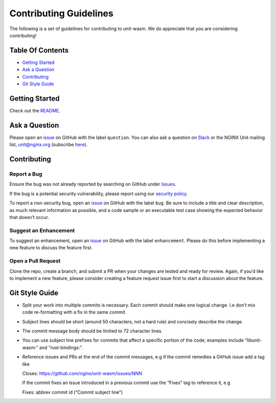 Contributing Guidelines
=======================

The following is a set of guidelines for contributing to unit-wasm. We
do appreciate that you are considering contributing!

Table Of Contents
-----------------

-  `Getting Started <#getting-started>`__
-  `Ask a Question <#ask-a-question>`__
-  `Contributing <#contributing>`__
-  `Git Style Guide <#git-style-guide>`__

Getting Started
---------------

Check out the `README <README.md>`__.

Ask a Question
--------------

Please open an `issue <https://github.com/nginx/unit-wasm/issues/new>`__
on GitHub with the label ``question``. You can also ask a question on
`Slack <https://nginxcommunity.slack.com>`__ or the NGINX Unit mailing
list, unit@nginx.org (subscribe
`here <https://mailman.nginx.org/mailman3/lists/unit.nginx.org/>`__).

Contributing
------------

Report a Bug
~~~~~~~~~~~~

Ensure the bug was not already reported by searching on GitHub under
`Issues <https://github.com/nginx/unit-wasm/issues>`__.

If the bug is a potential security vulnerability, please report using
our `security
policy <https://unit.nginx.org/troubleshooting/#getting-support>`__.

To report a non-security bug, open an
`issue <https://github.com/nginx/unit-wasm/issues/new>`__ on GitHub with
the label ``bug``. Be sure to include a title and clear description, as
much relevant information as possible, and a code sample or an
executable test case showing the expected behavior that doesn’t occur.

Suggest an Enhancement
~~~~~~~~~~~~~~~~~~~~~~

To suggest an enhancement, open an
`issue <https://github.com/nginx/unit-wasm/issues/new>`__ on GitHub with
the label ``enhancement``. Please do this before implementing a new
feature to discuss the feature first.

Open a Pull Request
~~~~~~~~~~~~~~~~~~~

Clone the repo, create a branch, and submit a PR when your changes are
tested and ready for review. Again, if you’d like to implement a new
feature, please consider creating a feature request issue first to start
a discussion about the feature.

Git Style Guide
---------------

-  Split your work into multiple commits is necessary. Each commit
   should make one logical change. I.e don’t mix code re-formatting with
   a fix in the same commit.

-  Subject lines should be short (around 50 characters, not a hard rule)
   and concisely describe the change.

-  The commit message body should be limited to 72 character lines.

-  You can use subject line prefixes for commits that affect a specific
   portion of the code; examples include “libunit-wasm:” and
   “rust-bindings:”.

-  Reference issues and PRs at the end of the commit messages, e.g if
   the commit remedies a GitHub issue add a tag like

   Closes: https://github.com/nginx/unit-wasm/issues/NNN

   If the commit fixes an issue introduced in a previous commit use the
   “Fixes” tag to reference it, e.g

   Fixes: abbrev commit id (“Commit subject line”)
